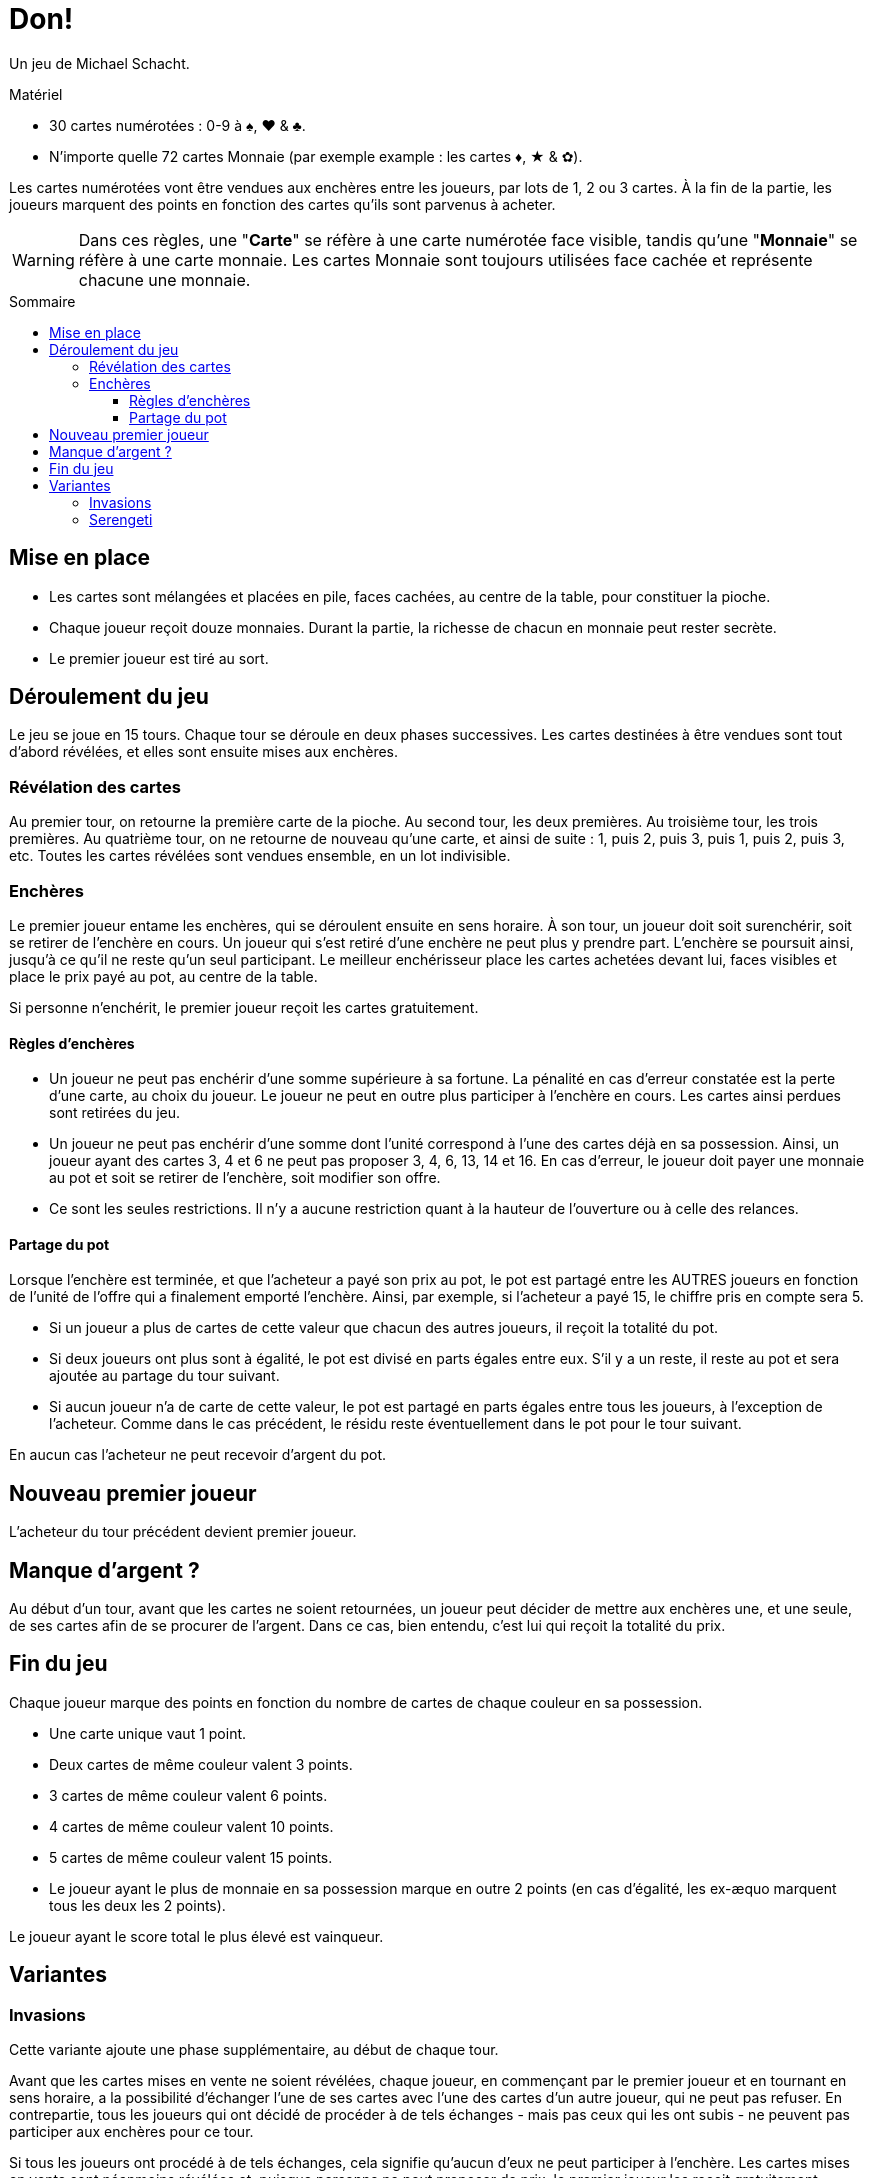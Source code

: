 = Don!
:toc: preamble
:toclevels: 4
:toc-title: Sommaire
:icons: font

Un jeu de Michael Schacht.

.Matériel
****
* 30 cartes numérotées : 0-9 à ♠, ♥ & ♣.
* N'importe quelle 72 cartes Monnaie (par exemple example : les cartes ♦, ★ & ✿).
****

Les cartes numérotées vont être vendues aux enchères entre les joueurs, par lots de 1, 2 ou 3 cartes.
À la fin de la partie, les joueurs marquent des points en fonction des cartes qu'ils sont parvenus à acheter.

WARNING: Dans ces règles, une "*Carte*" se réfère à une carte numérotée face visible, tandis qu'une "*Monnaie*" se réfère à une carte monnaie.
         Les cartes Monnaie sont toujours utilisées face cachée et représente chacune une monnaie.


== Mise en place
* Les cartes sont mélangées et placées en pile, faces cachées, au centre de la table, pour constituer la pioche.
* Chaque joueur reçoit douze monnaies.
  Durant la partie, la richesse de chacun en monnaie peut rester secrète.
* Le premier joueur est tiré au sort.


== Déroulement du jeu

Le jeu se joue en 15 tours.
Chaque tour se déroule en deux phases successives.
Les cartes destinées à être vendues sont tout d'abord révélées, et elles sont ensuite mises aux enchères.


=== Révélation des cartes

Au premier tour, on retourne la première carte de la pioche.
Au second tour, les deux premières.
Au troisième tour, les trois premières.
Au quatrième tour, on ne retourne de nouveau qu'une carte, et ainsi de suite : 1, puis 2, puis 3, puis 1, puis 2, puis 3, etc.
Toutes les cartes révélées sont vendues ensemble, en un lot indivisible.


=== Enchères

Le premier joueur entame les enchères, qui se déroulent ensuite en sens horaire.
À son tour, un joueur doit soit surenchérir, soit se retirer de l'enchère en cours.
Un joueur qui s'est retiré d'une enchère ne peut plus y prendre part.
L'enchère se poursuit ainsi, jusqu'à ce qu'il ne reste qu'un seul participant.
Le meilleur enchérisseur place les cartes achetées devant lui, faces visibles et place le prix payé au pot, au centre de la table.

Si personne n'enchérit, le premier joueur reçoit les cartes gratuitement.


==== Règles d'enchères

* Un joueur ne peut pas enchérir d'une somme supérieure à sa fortune.
La pénalité en cas d'erreur constatée est la perte d'une carte, au choix du joueur.
Le joueur ne peut en outre plus participer à l'enchère en cours.
Les cartes ainsi perdues sont retirées du jeu.
* Un joueur ne peut pas enchérir d'une somme dont l'unité correspond à l'une des cartes déjà en sa possession.
Ainsi, un joueur ayant des cartes 3, 4 et 6 ne peut pas proposer 3, 4, 6, 13, 14 et 16.
En cas d'erreur, le joueur doit payer une monnaie au pot et soit se retirer de l'enchère, soit modifier son offre.
* Ce sont les seules restrictions.
Il n'y a aucune restriction quant à la hauteur de l'ouverture ou à celle des relances.


==== Partage du pot

Lorsque l'enchère est terminée, et que l'acheteur a payé son prix au pot, le pot est partagé entre les AUTRES joueurs en fonction de l'unité de l'offre qui a finalement emporté l'enchère.
Ainsi, par exemple, si l'acheteur a payé 15, le chiffre pris en compte sera 5.

* Si un joueur a plus de cartes de cette valeur que chacun des autres joueurs, il reçoit la totalité du pot.
* Si deux joueurs ont plus sont à égalité, le pot est divisé en parts égales entre eux.
S'il y a un reste, il reste au pot et sera ajoutée au partage du tour suivant.
* Si aucun joueur n'a de carte de cette valeur, le pot est partagé en parts égales entre tous les joueurs, à l'exception de l'acheteur.
Comme dans le cas précédent, le résidu reste éventuellement dans le pot pour le tour suivant.

En aucun cas l'acheteur ne peut recevoir d'argent du pot.


== Nouveau premier joueur

L'acheteur du tour précédent devient premier joueur.


== Manque d'argent ?

Au début d'un tour, avant que les cartes ne soient retournées, un joueur peut décider de mettre aux enchères une, et une seule, de ses cartes afin de se procurer de l'argent.
Dans ce cas, bien entendu, c'est lui qui reçoit la totalité du prix.


== Fin du jeu

Chaque joueur marque des points en fonction du nombre de cartes de chaque couleur en sa possession.

* Une carte unique vaut 1 point.
* Deux cartes de même couleur valent 3 points.
* 3 cartes de même couleur valent 6 points.
* 4 cartes de même couleur valent 10 points.
* 5 cartes de même couleur valent 15 points.
* Le joueur ayant le plus de monnaie en sa possession marque en outre 2 points (en cas d'égalité, les ex-æquo marquent tous les deux les 2 points).

Le joueur ayant le score total le plus élevé est vainqueur.


== Variantes

=== Invasions

Cette variante ajoute une phase supplémentaire, au début de chaque tour.

Avant que les cartes mises en vente ne soient révélées, chaque joueur, en commençant par le premier joueur et en tournant en sens horaire, a la possibilité d'échanger l'une de ses cartes avec l'une des cartes d'un autre joueur, qui ne peut pas refuser.
En contrepartie, tous les joueurs qui ont décidé de procéder à de tels échanges - mais pas ceux qui les ont subis - ne peuvent pas participer aux enchères pour ce tour.

Si tous les joueurs ont procédé à de tels échanges, cela signifie qu'aucun d'eux ne peut participer à l'enchère.
Les cartes mises en vente sont néanmoins révélées et, puisque personne ne peut proposer de prix, le premier joueur les reçoit gratuitement.


=== Serengeti

* Les joueurs commencent avec 10 monnaies (au lieu de 12), et 3 monnaies par joueur dans la banque.
* Lorsqu'un joueur passe sans avoir précédemment enchéri, il prend 2 monnaies de la banque (limitée par le contenu de la banque).
* Les revenus sont distribués proportionnellement : On divise l'enchère par la quantité de cartes au numéro de l'enchère, chaque joueur propriétaire remporte cette somme par carte détenue.
  Le reste est placé dans le pot.
* Le joueur ayant le plus de monnaie en sa possession à la fin de la partie marque 3 points.
* En cas d'égalité aux points, c'est le joueur à égalité ayant le plus de cartes qui remporte la partie.
